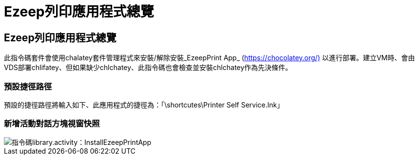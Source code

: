= Ezeep列印應用程式總覽
:allow-uri-read: 




== Ezeep列印應用程式總覽

此指令碼套件會使用chalatey套件管理程式來安裝/解除安裝_EzeepPrint App_ (https://chocolatey.org/)[] 以進行部署。建立VM時、會由VDS部署chlifatey、但如果缺少chlchatey、此指令碼也會檢查並安裝chlchatey作為先決條件。



=== 預設捷徑路徑

預設的捷徑路徑將輸入如下、此應用程式的捷徑為：「\shortcutes\Printer Self Service.lnk」



=== 新增活動對話方塊視窗快照

image::scriptlibrary.activity.InstallEzeepPrintApp.png[指令碼library.activity：InstallEzeepPrintApp]
